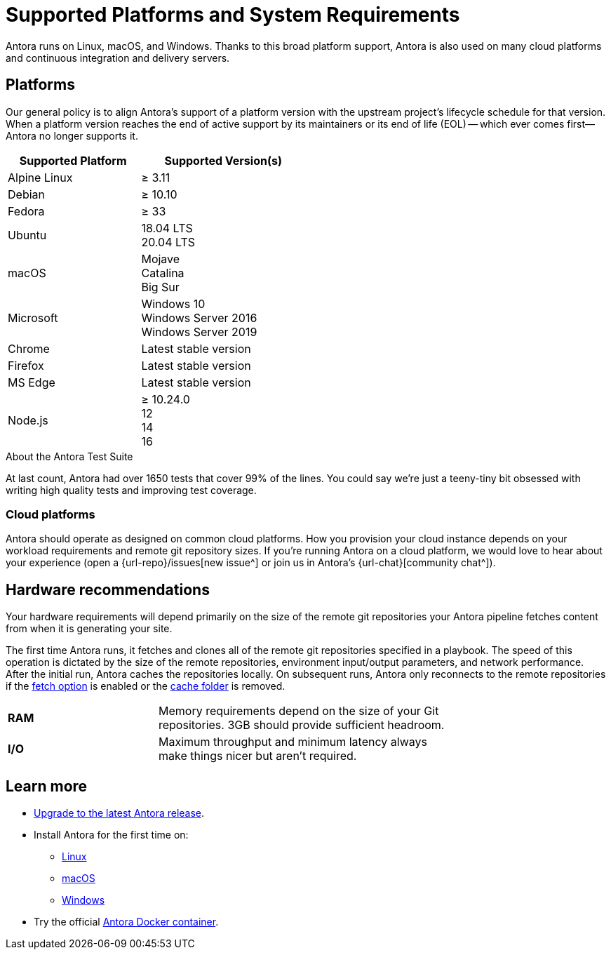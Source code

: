 = Supported Platforms and System Requirements
:navtitle: Supported Platforms
:test-count: over 1650
:test-coverage: 99%
// URLs
:url-issues: {url-repo}/issues

Antora runs on Linux, macOS, and Windows.
Thanks to this broad platform support, Antora is also used on many cloud platforms and continuous integration and delivery servers.

== Platforms

Our general policy is to align Antora's support of a platform version with the upstream project's lifecycle schedule for that version.
When a platform version reaches the end of active support by its maintainers or its end of life (EOL) -- which ever comes first--Antora no longer supports it.

// When we have specific notes about a platform (tweaks and/or links to bugs) add a 3rd column to this table labeled "Good to Know"
[cols="20,25a",width="50%"]
|===
|Supported Platform |Supported Version(s)

|Alpine Linux
|&#8805; 3.11

|Debian
|&#8805; 10.10

|Fedora
|&#8805; 33

|Ubuntu
|[%hardbreaks]
18.04 LTS
20.04 LTS

|macOS
|[%hardbreaks]
Mojave
Catalina
Big Sur

|Microsoft
|[%hardbreaks]
Windows 10
Windows Server 2016
Windows Server 2019

|Chrome
|Latest stable version

|Firefox
|Latest stable version

|MS Edge
|Latest stable version

|Node.js
|[%hardbreaks]
&#8805; 10.24.0
12
14
16
|===

.About the Antora Test Suite
****
At last count, Antora had {test-count} tests that cover {test-coverage} of the lines.
You could say we're just a teeny-tiny bit obsessed with writing high quality tests and improving test coverage.
****

=== Cloud platforms

Antora should operate as designed on common cloud platforms.
How you provision your cloud instance depends on your workload requirements and remote git repository sizes.
If you're running Antora on a cloud platform, we would love to hear about your experience (open a {url-issues}[new issue^] or join us in Antora's {url-chat}[community chat^]).

== Hardware recommendations

Your hardware requirements will depend primarily on the size of the remote git repositories your Antora pipeline fetches content from when it is generating your site.

The first time Antora runs, it fetches and clones all of the remote git repositories specified in a playbook.
The speed of this operation is dictated by the size of the remote repositories, environment input/output parameters, and network performance.
After the initial run, Antora caches the repositories locally.
On subsequent runs, Antora only reconnects to the remote repositories if the xref:playbook:runtime-fetch.adoc[fetch option] is enabled or the xref:playbook:runtime-cache-dir.adoc[cache folder] is removed.

[cols="2s,4",width="75%"]
|===
|RAM
|Memory requirements depend on the size of your Git repositories.
3GB should provide sufficient headroom.

|I/O
|Maximum throughput and minimum latency always make things nicer but aren't required.
|===

== Learn more

* xref:upgrade-antora.adoc[Upgrade to the latest Antora release].

* Install Antora for the first time on:

** xref:linux-requirements.adoc[Linux]
** xref:macos-requirements.adoc[macOS]
** xref:windows-requirements.adoc[Windows]

* Try the official xref:ROOT:antora-container.adoc[Antora Docker container].

////
OS Release schedule links

Alpine: https://alpinelinux.org/releases/
3.11 ends on 2021-11-01

Arch: https://www.archlinux.org/releng/releases/

Arch Linux releases once a month, with only the 3 most recent distros being officially available

Debian: https://www.debian.org/releases/

Fedora: https://fedoraproject.org/wiki/Releases
EOL of 33 is 2021-11-16

Ubuntu Linux: https://wiki.ubuntu.com/Releases

openSUSE: https://en.opensuse.org/Portal:42.3

Leap 42.3 is the current release
Checkout the Open Build Project: http://openbuildservice.org

Windows: https://en.wikipedia.org/wiki/Comparison_of_Microsoft_Windows_versions

Windows Server 2016: Mainstream support: Until January 11, 2022
Windows 10: TBD

MacOS https://en.wikipedia.org/wiki/MacOS_version_history
Mojave EOL Sept 2021

MS Edge: replaces IE 11 which is not being developed further; it is the default browser for Windows 10/Server 2016
////
